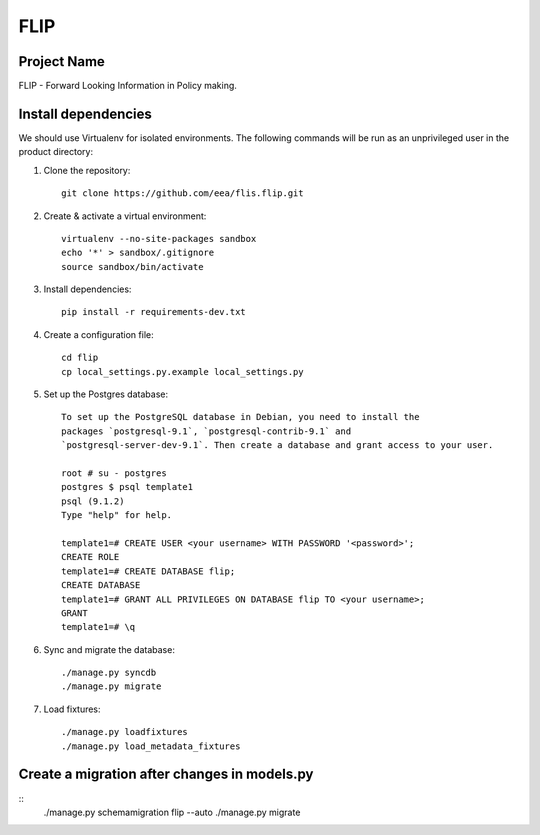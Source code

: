 FLIP
====

Project Name
------------
FLIP - Forward Looking Information in Policy making.


Install dependencies
--------------------
We should use Virtualenv for isolated environments. The following commands will
be run as an unprivileged user in the product directory::

1. Clone the repository::

    git clone https://github.com/eea/flis.flip.git

2. Create & activate a virtual environment::

    virtualenv --no-site-packages sandbox
    echo '*' > sandbox/.gitignore
    source sandbox/bin/activate

3. Install dependencies::

    pip install -r requirements-dev.txt

4. Create a configuration file::

    cd flip
    cp local_settings.py.example local_settings.py

5. Set up the Postgres database::

    To set up the PostgreSQL database in Debian, you need to install the
    packages `postgresql-9.1`, `postgresql-contrib-9.1` and
    `postgresql-server-dev-9.1`. Then create a database and grant access to your user.

    root # su - postgres
    postgres $ psql template1
    psql (9.1.2)
    Type "help" for help.

    template1=# CREATE USER <your username> WITH PASSWORD '<password>';
    CREATE ROLE
    template1=# CREATE DATABASE flip;
    CREATE DATABASE
    template1=# GRANT ALL PRIVILEGES ON DATABASE flip TO <your username>;
    GRANT
    template1=# \q

6. Sync and migrate the database::

    ./manage.py syncdb
    ./manage.py migrate

7. Load fixtures::

    ./manage.py loadfixtures
    ./manage.py load_metadata_fixtures


Create a migration after changes in models.py
---------------------------------------------
::
    ./manage.py schemamigration flip --auto
    ./manage.py migrate
